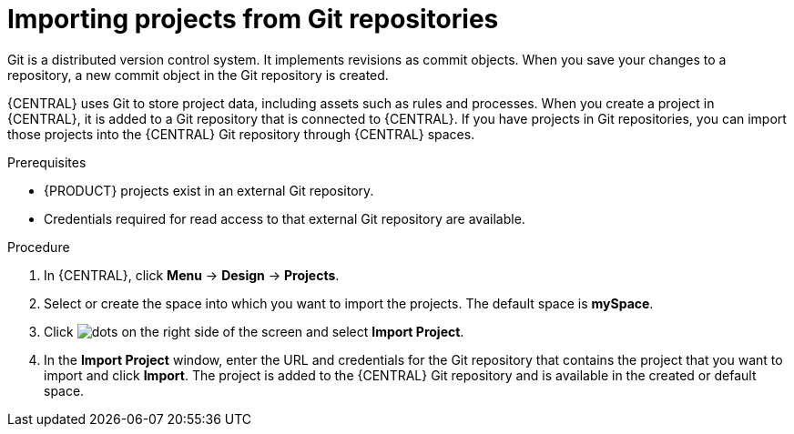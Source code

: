 [id='git-import-project']

= Importing projects from Git repositories
Git is a distributed version control system. It implements revisions as commit objects. When you save your changes to a repository, a new commit object in the Git repository is created.

{CENTRAL} uses Git to store project data, including assets such as rules and processes. When you create a project in {CENTRAL}, it is added to a Git repository that is connected to {CENTRAL}. If you have projects in Git repositories, you can import those projects into the {CENTRAL} Git repository through {CENTRAL} spaces.

.Prerequisites
* {PRODUCT} projects exist in an external Git repository.
* Credentials required for read access to that external Git repository are available.

.Procedure
. In {CENTRAL}, click *Menu* -> *Design* -> *Projects*.
. Select or create the space into which you want to import the projects. The default space is *mySpace*.
. Click image:project-data/dots.png[] on the right side of the screen and select *Import Project*.
. In the *Import Project* window, enter the URL and credentials for the Git repository that contains the project that you want to import and click *Import*. The project is added to the {CENTRAL} Git repository and is available in the created or default space.
